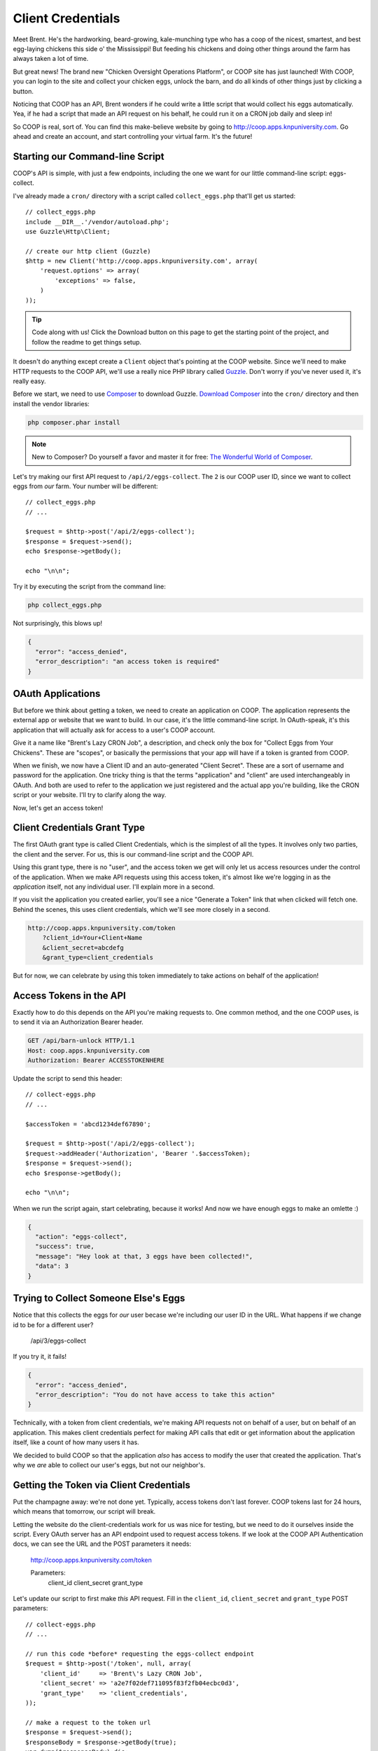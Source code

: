 Client Credentials
==================

Meet Brent. He's the hardworking, beard-growing, kale-munching type who
has a coop of the nicest, smartest, and best egg-laying chickens this side
o' the Mississippi! But feeding his chickens and doing other things around
the farm has always taken a lot of time.

But great news! The brand new "Chicken Oversight Operations Platform", or
COOP site has just launched! With COOP, you can login to the site and
collect your chicken eggs, unlock the barn, and do all kinds of other things
just by clicking a button.

Noticing that COOP has an API, Brent wonders if he could write a little script
that would collect his eggs automatically. Yea, if he had a script that made
an API request on his behalf, he could run it on a CRON job daily and sleep
in!

So COOP is real, sort of. You can find this make-believe website by going
to `http://coop.apps.knpuniversity.com`_. Go ahead and create an account,
and start controlling your virtual farm. It's the future!

Starting our Command-line Script
--------------------------------

COOP's API is simple, with just a few endpoints, including the one we
want for our little command-line script: eggs-collect.

I've already made a ``cron/`` directory with a script called ``collect_eggs.php``
that'll get us started::

    // collect_eggs.php
    include __DIR__.'/vendor/autoload.php';
    use Guzzle\Http\Client;

    // create our http client (Guzzle)
    $http = new Client('http://coop.apps.knpuniversity.com', array(
        'request.options' => array(
            'exceptions' => false,
        )
    ));

.. tip::

    Code along with us! Click the Download button on this page to get the starting
    point of the project, and follow the readme to get things setup.

It doesn't do anything except create a ``Client`` object that's pointing
at the COOP website. Since we'll need to make HTTP requests to the COOP API,
we'll use a really nice PHP library called `Guzzle`_. Don't worry if you've
never used it, it's really easy.

Before we start, we need to use `Composer`_ to download Guzzle. `Download Composer`_
into the ``cron/`` directory and then install the vendor libraries:

.. code-block:: bash

    php composer.phar install

.. note::

    New to Composer? Do yourself a favor and master it for free:
    `The Wonderful World of Composer`_. 

Let's try making our first API request to ``/api/2/eggs-collect``. The ``2``
is our COOP user ID, since we want to collect eggs from *our* farm. Your
number will be different::

    // collect_eggs.php
    // ...

    $request = $http->post('/api/2/eggs-collect');
    $response = $request->send();
    echo $response->getBody();

    echo "\n\n";

Try it by executing the script from the command line:

.. code-block:: bash

    php collect_eggs.php

Not surprisingly, this blows up!

.. code-block:: json

    {
      "error": "access_denied",
      "error_description": "an access token is required"
    }

OAuth Applications
------------------

But before we think about getting a token, we need to create an application
on COOP. The application represents the external app or website that we want
to build. In our case, it's the little command-line script. In OAuth-speak,
it's this application that will actually ask for access to a user's COOP account.

Give it a name like "Brent's Lazy CRON Job", a description, and check only
the box for "Collect Eggs from Your Chickens". These are "scopes", or basically
the permissions that your app will have if a token is granted from COOP.

When we finish, we now have a Client ID and an auto-generated "Client Secret".
These are a sort of username and password for the application. One tricky
thing is that the terms "application" and "client" are used interchangeably
in OAuth. And both are used to refer to the application we just registered
and the actual app you're building, like the CRON script or your website.
I'll try to clarify along the way.

Now, let's get an access token!

Client Credentials Grant Type
-----------------------------

The first OAuth grant type is called Client Credentials, which is the simplest
of all the types. It involves only two parties, the client and the server.
For us, this is our command-line script and the COOP API.

Using this grant type, there is no "user", and the access token we get will
only let us access resources under the control of the application. When we
make API requests using this access token, it's almost like we're logging in 
as the *application* itself, not any individual user. I'll explain more in a second.

If you visit the application you created earlier, you'll see a nice
"Generate a Token" link that when clicked will fetch one. Behind the scenes,
this uses client credentials, which we'll see more closely in a second.

.. code-block:: text

    http://coop.apps.knpuniversity.com/token
        ?client_id=Your+Client+Name
        &client_secret=abcdefg
        &grant_type=client_credentials

But for now, we can celebrate by using this token immediately to take actions
on behalf of the application!

Access Tokens in the API
------------------------

Exactly how to do this depends on the API you're making requests to. One common method,
and the one COOP uses, is to send it via an Authorization Bearer header.

.. code-block:: text

    GET /api/barn-unlock HTTP/1.1
    Host: coop.apps.knpuniversity.com
    Authorization: Bearer ACCESSTOKENHERE

Update the script to send this header::

    // collect-eggs.php
    // ...

    $accessToken = 'abcd1234def67890';

    $request = $http->post('/api/2/eggs-collect');
    $request->addHeader('Authorization', 'Bearer '.$accessToken);
    $response = $request->send();
    echo $response->getBody();

    echo "\n\n";

When we run the script again, start celebrating, because it works!
And now we have enough eggs to make an omlette :)

.. code-block:: json

    {
      "action": "eggs-collect",
      "success": true,
      "message": "Hey look at that, 3 eggs have been collected!",
      "data": 3
    }

Trying to Collect Someone Else's Eggs
-------------------------------------

Notice that this collects the eggs for *our* user becase we're including
our user ID in the URL. What happens if we change id to be for a different user?

    /api/3/eggs-collect

If you try it, it fails!

.. code-block:: json

    {
      "error": "access_denied",
      "error_description": "You do not have access to take this action"
    }

Technically, with a token from client credentials, we're making API requests
not on behalf of a user, but on behalf of an application. This makes client
credentials perfect for making API calls that edit or get information about
the application itself, like a count of how many users it has.

We decided to build COOP so that the application *also* has access to modify
the user that created the application. That's why we *are* able to collect our user's
eggs, but not our neighbor's.

Getting the Token via Client Credentials
----------------------------------------

Put the champagne away: we're not done yet. Typically, access tokens don't
last forever. COOP tokens last for 24 hours, which means that tomorrow, our
script will break.

Letting the website do the client-credentials work for us was nice for testing,
but we need to do it ourselves inside the script. Every OAuth server has an
API endpoint used to request access tokens. If we look at the COOP API Authentication
docs, we can see the URL and the POST parameters it needs:

    http://coop.apps.knpuniversity.com/token
    
    Parameters:
        client_id
        client_secret
        grant_type

Let's update our script to first make *this* API request. Fill in the ``client_id``,
``client_secret`` and ``grant_type`` POST parameters::

    // collect-eggs.php
    // ...

    // run this code *before* requesting the eggs-collect endpoint
    $request = $http->post('/token', null, array(
        'client_id'     => 'Brent\'s Lazy CRON Job',
        'client_secret' => 'a2e7f02def711095f83f2fb04ecbc0d3',
        'grant_type'    => 'client_credentials',
    ));

    // make a request to the token url
    $response = $request->send();
    $responseBody = $response->getBody(true);
    var_dump($responseBody);die;
    // ...

With any luck, when you run it, you should see a JSON response with an access
token and a few other details:

.. code-block:: json

    {
      "access_token": "fa3b4e29d8df9900816547b8e53f87034893d84c",
      "expires_in": 86400,
      "token_type": "Bearer",
      "scope": "chickens-feed"
    }

Let's use *this* access token instead of the one we pasted in there::

    // collect-eggs.php
    // ...

    // step1: request an access token
    $request = $http->post('/token', null, array(
        'client_id'     => 'Brent\'s Lazy CRON Job',
        'client_secret' => 'a2e7f02def711095f83f2fb04ecbc0d3',
        'grant_type'    => 'client_credentials',
    ));

    // make a request to the token url
    $response = $request->send();
    $responseBody = $response->getBody(true);
    $responseArr = json_decode($responseBody, true);
    $accessToken = $responseArr['access_token'];

    // step2: use the token to make an API request
    $request = $http->post('/api/2/eggs-collect');
    $request->addHeader('Authorization', 'Bearer '.$accessToken);
    $response = $request->send();
    echo $response->getBody();

    echo "\n\n";

Now, it still works *and* since we're getting a fresh token each time, we'll
never have an expiration problem. Once Brent sets up a CRON job to run our
script, he'll be sleeping in 'til noon!

Why, What and When: Client Credentials
--------------------------------------

Every grant type eventually uses the ``/token`` endpoint to get a token, but
the details before that differ. Client Credentials is *a way* to get a token
directly. One limitation is that it requires your client secret, which is
ok now because our script is hidden away on some server.

But on the web, we won't be able to expose the client secret. And that's
where the next two grant types become important.

.. _`Guzzle`: http://guzzlephp.org/
.. _`Composer`: http://getcomposer.org/
.. _`Download Composer`: http://getcomposer.org/download/
.. _`http://coop.apps.knpuniversity.com`: http://coop.apps.knpuniversity.com
.. _`Download Composer`: http://getcomposer.org/download/
.. _`The Wonderful World of Composer`: http://knpuniversity.com/screencast/composer
